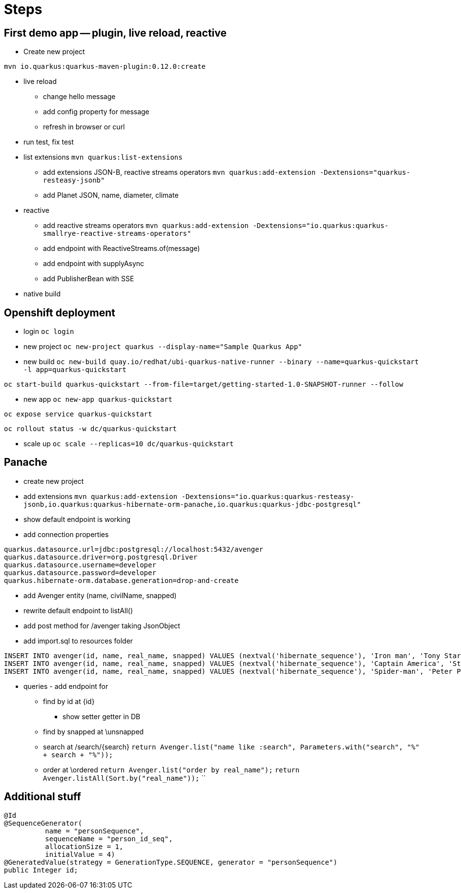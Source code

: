 = Steps

== First demo app -- plugin, live reload, reactive

* Create new project

`mvn io.quarkus:quarkus-maven-plugin:0.12.0:create`

* live reload 

** change hello message

** add config property for message
// add front end reload also? 

** refresh in browser or curl

* run test, fix test

* list extensions
`mvn quarkus:list-extensions`

** add extensions JSON-B, reactive streams operators
`mvn quarkus:add-extension -Dextensions="quarkus-resteasy-jsonb"`

** add Planet JSON, name, diameter, climate

* reactive

** add reactive streams operators
`mvn quarkus:add-extension -Dextensions="io.quarkus:quarkus-smallrye-reactive-streams-operators"`

** add endpoint with ReactiveStreams.of(message)

** add endpoint with supplyAsync

** add PublisherBean with SSE

* native build


== Openshift deployment

* login
`oc login`

* new project
`oc new-project quarkus --display-name="Sample Quarkus App"`

* new build
`oc new-build quay.io/redhat/ubi-quarkus-native-runner --binary --name=quarkus-quickstart -l app=quarkus-quickstart`

`oc start-build quarkus-quickstart --from-file=target/getting-started-1.0-SNAPSHOT-runner --follow`

* new app
`oc new-app quarkus-quickstart`

`oc expose service quarkus-quickstart`

`oc rollout status -w dc/quarkus-quickstart`

* scale up
`oc scale --replicas=10 dc/quarkus-quickstart`

== Panache

* create new project 

* add extensions
`mvn quarkus:add-extension -Dextensions="io.quarkus:quarkus-resteasy-jsonb,io.quarkus:quarkus-hibernate-orm-panache,io.quarkus:quarkus-jdbc-postgresql"`

* show default endpoint is working

* add connection properties
----
quarkus.datasource.url=jdbc:postgresql://localhost:5432/avenger
quarkus.datasource.driver=org.postgresql.Driver
quarkus.datasource.username=developer
quarkus.datasource.password=developer
quarkus.hibernate-orm.database.generation=drop-and-create
----

* add Avenger entity (name, civilName, snapped)

* rewrite default endpoint to listAll()

* add post method for /avenger taking JsonObject

* add import.sql to resources folder
----
INSERT INTO avenger(id, name, real_name, snapped) VALUES (nextval('hibernate_sequence'), 'Iron man', 'Tony Stark', FALSE)
INSERT INTO avenger(id, name, real_name, snapped) VALUES (nextval('hibernate_sequence'), 'Captain America', 'Steve Rogers', FALSE)
INSERT INTO avenger(id, name, real_name, snapped) VALUES (nextval('hibernate_sequence'), 'Spider-man', 'Peter Parker', TRUE)
----

* queries - add endpoint for

** find by id at \{id}
*** show setter getter in DB

** find by snapped at \unsnapped

** search at /search/{search}
`return Avenger.list("name like :search", Parameters.with("search", "%" + search + "%"));`

** order at \ordered
`return Avenger.list("order by real_name");`
`return Avenger.listAll(Sort.by("real_name"));`
``




== Additional stuff
----
@Id
@SequenceGenerator(
          name = "personSequence",
          sequenceName = "person_id_seq",
          allocationSize = 1,
          initialValue = 4)
@GeneratedValue(strategy = GenerationType.SEQUENCE, generator = "personSequence")
public Integer id;
----
